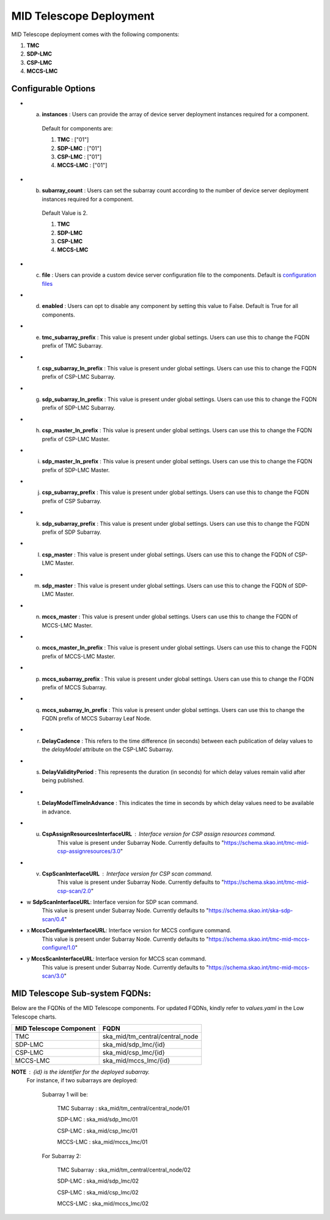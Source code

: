 MID Telescope Deployment
=========================

MID Telescope deployment comes with the following components:

1. **TMC** 

2. **SDP-LMC**

3. **CSP-LMC**

4. **MCCS-LMC**

Configurable Options
---------------------

* a. **instances** : Users can provide the array of device server deployment instances required for a component.

    Default for components are:

    #. **TMC** : ["01"] 

    #. **SDP-LMC** : ["01"] 

    #. **CSP-LMC** : ["01"]

    #. **MCCS-LMC** : ["01"]

* b. **subarray_count** : Users can set the subarray count according to the number of device server deployment instances required for a component.

    Default Value is 2.
    
    #. **TMC** 

    #. **SDP-LMC** 

    #. **CSP-LMC** 

    #. **MCCS-LMC** 

* c. **file** : Users can provide a custom device server configuration file to the components. Default is `configuration files <https://gitlab.com/ska-telescope/ska-tmc/ska-tmc-mid-integration/-/blob/main/charts/ska-tmc-mid/data/>`_

* d. **enabled** : Users can opt to disable any component by setting this value to False. Default is True for all components.

* e. **tmc_subarray_prefix** : This value is present under global settings. Users can use this to change the FQDN prefix of TMC Subarray.

* f. **csp_subarray_ln_prefix** : This value is present under global settings. Users can use this to change the FQDN prefix of CSP-LMC Subarray.

* g. **sdp_subarray_ln_prefix** : This value is present under global settings. Users can use this to change the FQDN prefix of SDP-LMC Subarray.

* h. **csp_master_ln_prefix** : This value is present under global settings. Users can use this to change the FQDN prefix of CSP-LMC Master.

* i. **sdp_master_ln_prefix** : This value is present under global settings. Users can use this to change the FQDN prefix of SDP-LMC Master.

* j. **csp_subarray_prefix** : This value is present under global settings. Users can use this to change the FQDN prefix of CSP Subarray.

* k. **sdp_subarray_prefix** : This value is present under global settings. Users can use this to change the FQDN prefix of SDP Subarray.

* l. **csp_master** : This value is present under global settings. Users can use this to change the FQDN of CSP-LMC Master.

* m. **sdp_master** : This value is present under global settings. Users can use this to change the FQDN of SDP-LMC Master.

* n. **mccs_master** : This value is present under global settings. Users can use this to change the FQDN of MCCS-LMC Master.

* o. **mccs_master_ln_prefix** : This value is present under global settings. Users can use this to change the FQDN prefix of MCCS-LMC Master.

* p. **mccs_subarray_prefix** : This value is present under global settings. Users can use this to change the FQDN prefix of MCCS Subarray.

* q. **mccs_subarray_ln_prefix** : This value is present under global settings. Users can use this to change the FQDN prefix of MCCS Subarray Leaf Node.

* r. **DelayCadence** : This refers to the time difference (in seconds) between each publication of delay values to the `delayModel` attribute on the CSP-LMC Subarray.

* s. **DelayValidityPeriod** : This represents the duration (in seconds) for which delay values remain valid after being published.

* t. **DelayModelTimeInAdvance** : This indicates the time in seconds by which delay values need to be available in advance.

* u. **CspAssignResourcesInterfaceURL** : Interface version for CSP assign resources command. 
                                    This value is present under Subarray Node. Currently defaults to "https://schema.skao.int/tmc-mid-csp-assignresources/3.0"

* v. **CspScanInterfaceURL** : Interface version for CSP scan command. 
                                    This value is present under Subarray Node. Currently defaults to "https://schema.skao.int/tmc-mid-csp-scan/2.0"

* w **SdpScanInterfaceURL**: Interface version for SDP scan command. 
                                    This value is present under Subarray Node. Currently defaults to "https://schema.skao.int/ska-sdp-scan/0.4"

* x **MccsConfigureInterfaceURL**: Interface version for MCCS configure command. 
                                    This value is present under Subarray Node. Currently defaults to "https://schema.skao.int/tmc-mid-mccs-configure/1.0"

* y **MccsScanInterfaceURL**: Interface version for MCCS scan command. 
                                    This value is present under Subarray Node. Currently defaults to "https://schema.skao.int/tmc-mid-mccs-scan/3.0"


MID Telescope Sub-system FQDNs:
--------------------------------
Below are the FQDNs of the MID Telescope components. For updated FQDNs, kindly refer to `values.yaml` in the Low Telescope charts.

+------------------------------------------+------------------------------------------------------------------------+ 
| MID Telescope Component                  |            FQDN                                                        | 
+==========================================+========================================================================+ 
| TMC                                      |  ska_mid/tm_central/central_node                                       |
+------------------------------------------+------------------------------------------------------------------------+
| SDP-LMC                                  |  ska_mid/sdp_lmc/{id}                                                  |
+------------------------------------------+------------------------------------------------------------------------+
| CSP-LMC                                  |  ska_mid/csp_lmc/{id}                                                  |
+------------------------------------------+------------------------------------------------------------------------+
| MCCS-LMC                                 |  ska_mid/mccs_lmc/{id}                                                 |    
+------------------------------------------+------------------------------------------------------------------------+


**NOTE** : {id} is the identifier for the deployed subarray.
           For instance, if two subarrays are deployed:

            Subarray 1 will be:
           
                TMC Subarray : ska_mid/tm_central/central_node/01
           
                SDP-LMC : ska_mid/sdp_lmc/01
           
                CSP-LMC : ska_mid/csp_lmc/01
           
                MCCS-LMC : ska_mid/mccs_lmc/01
         
            For Subarray 2:

                TMC Subarray : ska_mid/tm_central/central_node/02
         
                SDP-LMC : ska_mid/sdp_lmc/02
         
                CSP-LMC : ska_mid/csp_lmc/02
         
                MCCS-LMC : ska_mid/mccs_lmc/02
